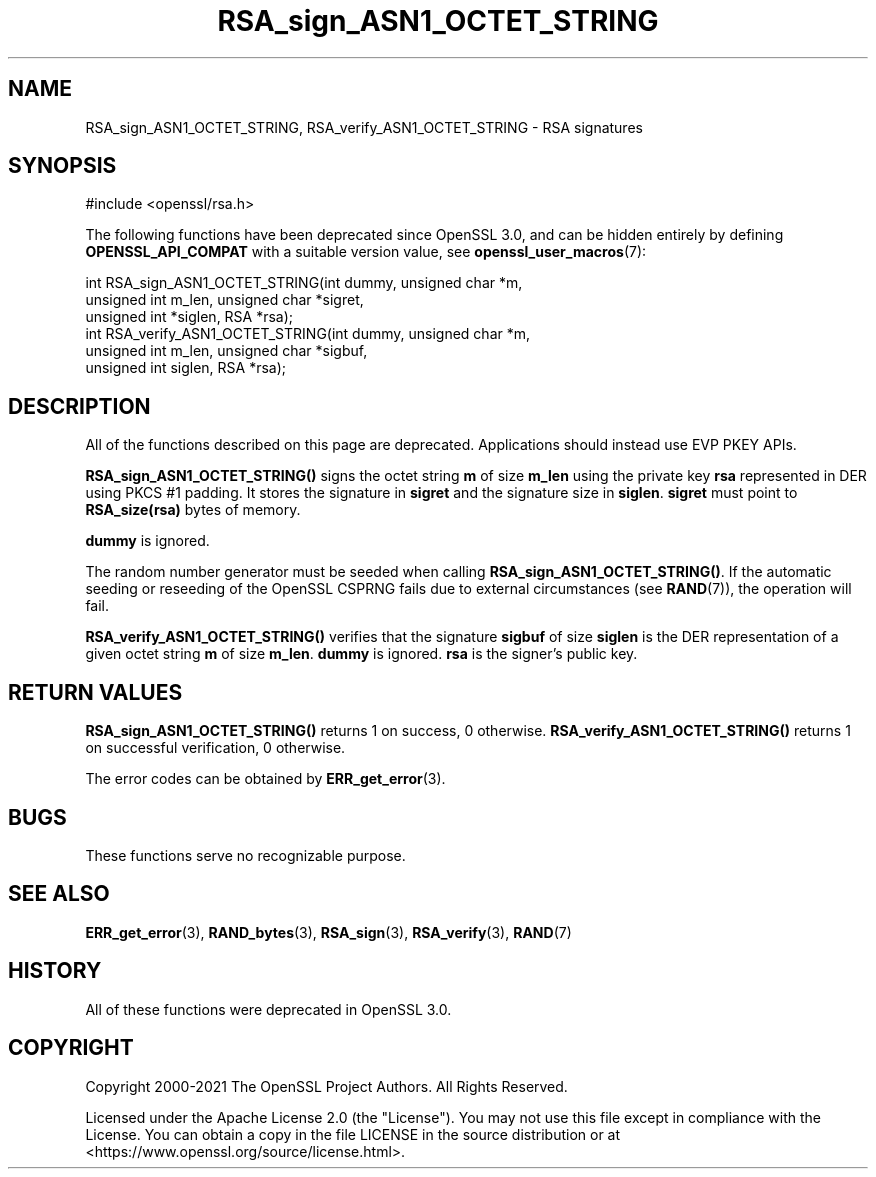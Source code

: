 .\"	$NetBSD: RSA_sign_ASN1_OCTET_STRING.3,v 1.24 2024/07/12 21:00:59 christos Exp $
.\"
.\" -*- mode: troff; coding: utf-8 -*-
.\" Automatically generated by Pod::Man 5.01 (Pod::Simple 3.43)
.\"
.\" Standard preamble:
.\" ========================================================================
.de Sp \" Vertical space (when we can't use .PP)
.if t .sp .5v
.if n .sp
..
.de Vb \" Begin verbatim text
.ft CW
.nf
.ne \\$1
..
.de Ve \" End verbatim text
.ft R
.fi
..
.\" \*(C` and \*(C' are quotes in nroff, nothing in troff, for use with C<>.
.ie n \{\
.    ds C` ""
.    ds C' ""
'br\}
.el\{\
.    ds C`
.    ds C'
'br\}
.\"
.\" Escape single quotes in literal strings from groff's Unicode transform.
.ie \n(.g .ds Aq \(aq
.el       .ds Aq '
.\"
.\" If the F register is >0, we'll generate index entries on stderr for
.\" titles (.TH), headers (.SH), subsections (.SS), items (.Ip), and index
.\" entries marked with X<> in POD.  Of course, you'll have to process the
.\" output yourself in some meaningful fashion.
.\"
.\" Avoid warning from groff about undefined register 'F'.
.de IX
..
.nr rF 0
.if \n(.g .if rF .nr rF 1
.if (\n(rF:(\n(.g==0)) \{\
.    if \nF \{\
.        de IX
.        tm Index:\\$1\t\\n%\t"\\$2"
..
.        if !\nF==2 \{\
.            nr % 0
.            nr F 2
.        \}
.    \}
.\}
.rr rF
.\" ========================================================================
.\"
.IX Title "RSA_sign_ASN1_OCTET_STRING 3"
.TH RSA_sign_ASN1_OCTET_STRING 3 2024-06-04 3.0.14 OpenSSL
.\" For nroff, turn off justification.  Always turn off hyphenation; it makes
.\" way too many mistakes in technical documents.
.if n .ad l
.nh
.SH NAME
RSA_sign_ASN1_OCTET_STRING, RSA_verify_ASN1_OCTET_STRING \- RSA signatures
.SH SYNOPSIS
.IX Header "SYNOPSIS"
.Vb 1
\& #include <openssl/rsa.h>
.Ve
.PP
The following functions have been deprecated since OpenSSL 3.0, and can be
hidden entirely by defining \fBOPENSSL_API_COMPAT\fR with a suitable version value,
see \fBopenssl_user_macros\fR\|(7):
.PP
.Vb 3
\& int RSA_sign_ASN1_OCTET_STRING(int dummy, unsigned char *m,
\&                                unsigned int m_len, unsigned char *sigret,
\&                                unsigned int *siglen, RSA *rsa);
\&
\& int RSA_verify_ASN1_OCTET_STRING(int dummy, unsigned char *m,
\&                                  unsigned int m_len, unsigned char *sigbuf,
\&                                  unsigned int siglen, RSA *rsa);
.Ve
.SH DESCRIPTION
.IX Header "DESCRIPTION"
All of the functions described on this page are deprecated.
Applications should instead use EVP PKEY APIs.
.PP
\&\fBRSA_sign_ASN1_OCTET_STRING()\fR signs the octet string \fBm\fR of size
\&\fBm_len\fR using the private key \fBrsa\fR represented in DER using PKCS #1
padding. It stores the signature in \fBsigret\fR and the signature size
in \fBsiglen\fR. \fBsigret\fR must point to \fBRSA_size(rsa)\fR bytes of
memory.
.PP
\&\fBdummy\fR is ignored.
.PP
The random number generator must be seeded when calling
\&\fBRSA_sign_ASN1_OCTET_STRING()\fR.
If the automatic seeding or reseeding of the OpenSSL CSPRNG fails due to
external circumstances (see \fBRAND\fR\|(7)), the operation will fail.
.PP
\&\fBRSA_verify_ASN1_OCTET_STRING()\fR verifies that the signature \fBsigbuf\fR
of size \fBsiglen\fR is the DER representation of a given octet string
\&\fBm\fR of size \fBm_len\fR. \fBdummy\fR is ignored. \fBrsa\fR is the signer's
public key.
.SH "RETURN VALUES"
.IX Header "RETURN VALUES"
\&\fBRSA_sign_ASN1_OCTET_STRING()\fR returns 1 on success, 0 otherwise.
\&\fBRSA_verify_ASN1_OCTET_STRING()\fR returns 1 on successful verification, 0
otherwise.
.PP
The error codes can be obtained by \fBERR_get_error\fR\|(3).
.SH BUGS
.IX Header "BUGS"
These functions serve no recognizable purpose.
.SH "SEE ALSO"
.IX Header "SEE ALSO"
\&\fBERR_get_error\fR\|(3),
\&\fBRAND_bytes\fR\|(3), \fBRSA_sign\fR\|(3),
\&\fBRSA_verify\fR\|(3),
\&\fBRAND\fR\|(7)
.SH HISTORY
.IX Header "HISTORY"
All of these functions were deprecated in OpenSSL 3.0.
.SH COPYRIGHT
.IX Header "COPYRIGHT"
Copyright 2000\-2021 The OpenSSL Project Authors. All Rights Reserved.
.PP
Licensed under the Apache License 2.0 (the "License").  You may not use
this file except in compliance with the License.  You can obtain a copy
in the file LICENSE in the source distribution or at
<https://www.openssl.org/source/license.html>.
